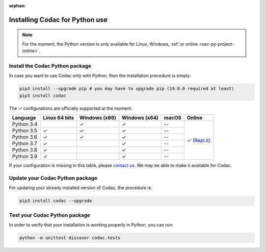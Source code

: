 :orphan:

.. _sec-installation-py:

###############################
Installing Codac for Python use
###############################

.. note::

  For the moment, the Python version is only available for Linux, Windows, :ref:`or online <sec-py-project-online>`.

Install the Codac Python package
--------------------------------

In case you want to use Codac only with Python, then the installation procedure is simply:

.. code-block:: bash
  
  pip3 install --upgrade pip # you may have to upgrade pip (19.0.0 required at least)
  pip3 install codac


.. role:: gbg

.. raw:: html

   <style>
      .gbg {background-color: #65B747; color: white;} 
   </style>

.. |online-py| replace:: :gbg:`✓` (Repl.it)
.. _online-py: 02-py-project-online.html

The :gbg:`✓` configurations are officially supported at the moment:

+---------------+----------------+-----------------+-----------------+----------------+----------------+
|Language       |Linux 64 bits   |Windows (x86)    |Windows (x64)    |macOS           |Online          |
+===============+================+=================+=================+================+================+
|Python 3.4     |                |:gbg:`✓`         |:gbg:`✓`         |--              ||online-py|_    |
+---------------+----------------+-----------------+-----------------+----------------+                +
|Python 3.5     |:gbg:`✓`        |:gbg:`✓`         |:gbg:`✓`         |--              |                |
+---------------+----------------+-----------------+-----------------+----------------+                +
|Python 3.6     |:gbg:`✓`        |:gbg:`✓`         |:gbg:`✓`         |--              |                |
+---------------+----------------+-----------------+-----------------+----------------+                +
|Python 3.7     |:gbg:`✓`        |                 |:gbg:`✓`         |--              |                |
+---------------+----------------+-----------------+-----------------+----------------+                +
|Python 3.8     |:gbg:`✓`        |                 |:gbg:`✓`         |--              |                |
+---------------+----------------+-----------------+-----------------+----------------+                +
|Python 3.9     |:gbg:`✓`        |                 |:gbg:`✓`         |--              |                |
+---------------+----------------+-----------------+-----------------+----------------+----------------+

If your configuration is missing in this table, please `contact us <https://github.com/codac-team/codac/issues>`_. We may be able to make it available for Codac.


Update your Codac Python package
--------------------------------

For updating your already installed version of Codac, the procedure is:

.. code-block:: bash

  pip3 install codac --upgrade


Test your Codac Python package
------------------------------

In order to verify that your installation is working properly in Python, you can run:

.. code-block:: bash

  python -m unittest discover codac.tests